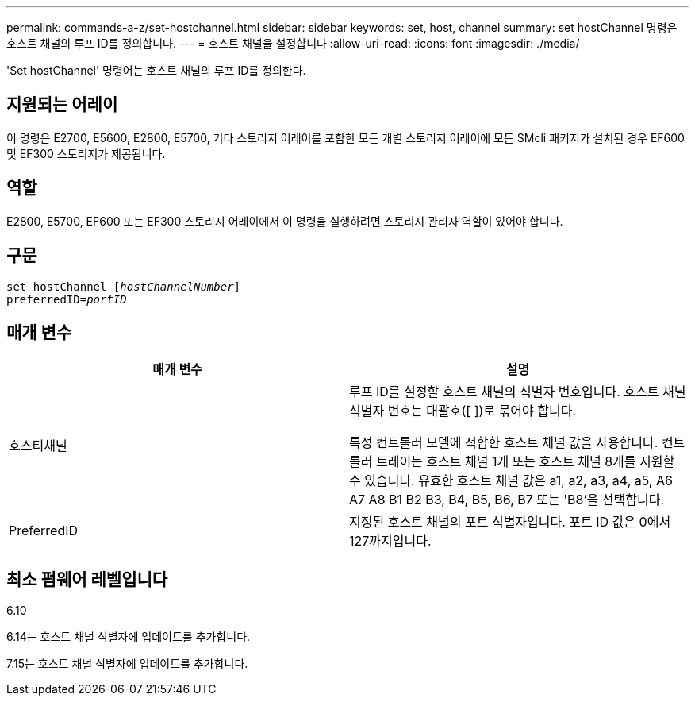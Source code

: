 ---
permalink: commands-a-z/set-hostchannel.html 
sidebar: sidebar 
keywords: set, host, channel 
summary: set hostChannel 명령은 호스트 채널의 루프 ID를 정의합니다. 
---
= 호스트 채널을 설정합니다
:allow-uri-read: 
:icons: font
:imagesdir: ./media/


[role="lead"]
'Set hostChannel' 명령어는 호스트 채널의 루프 ID를 정의한다.



== 지원되는 어레이

이 명령은 E2700, E5600, E2800, E5700, 기타 스토리지 어레이를 포함한 모든 개별 스토리지 어레이에 모든 SMcli 패키지가 설치된 경우 EF600 및 EF300 스토리지가 제공됩니다.



== 역할

E2800, E5700, EF600 또는 EF300 스토리지 어레이에서 이 명령을 실행하려면 스토리지 관리자 역할이 있어야 합니다.



== 구문

[listing, subs="+macros"]
----
set hostChannel pass:quotes[[_hostChannelNumber_]]
preferredID=pass:quotes[_portID_]
----


== 매개 변수

[cols="2*"]
|===
| 매개 변수 | 설명 


 a| 
호스티채널
 a| 
루프 ID를 설정할 호스트 채널의 식별자 번호입니다. 호스트 채널 식별자 번호는 대괄호([ ])로 묶어야 합니다.

특정 컨트롤러 모델에 적합한 호스트 채널 값을 사용합니다. 컨트롤러 트레이는 호스트 채널 1개 또는 호스트 채널 8개를 지원할 수 있습니다. 유효한 호스트 채널 값은 a1, a2, a3, a4, a5, A6 A7 A8 B1 B2 B3, B4, B5, B6, B7 또는 'B8'을 선택합니다.



 a| 
PreferredID
 a| 
지정된 호스트 채널의 포트 식별자입니다. 포트 ID 값은 0에서 127까지입니다.

|===


== 최소 펌웨어 레벨입니다

6.10

6.14는 호스트 채널 식별자에 업데이트를 추가합니다.

7.15는 호스트 채널 식별자에 업데이트를 추가합니다.

